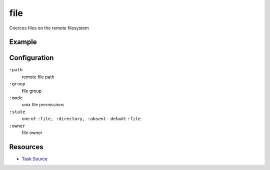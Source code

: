 file
======================================================

Coerces files on the remote filesystem

Example
~~~~~~~

.. code-block:: clojure


Configuration
~~~~~~~~~~~~~

``:path``
  remote file path

``:group``
  file group

``:mode``
  unix file permissions

``:state``
  one of: ``:file, :directory, :absent`` - default: ``:file``

``:owner``
  file owner

Resources
~~~~~~~~~

- `Task Source`_

.. _Task Source: https://github.com/matross/matross/blob/master/plugins/matross/tasks/file.clj
